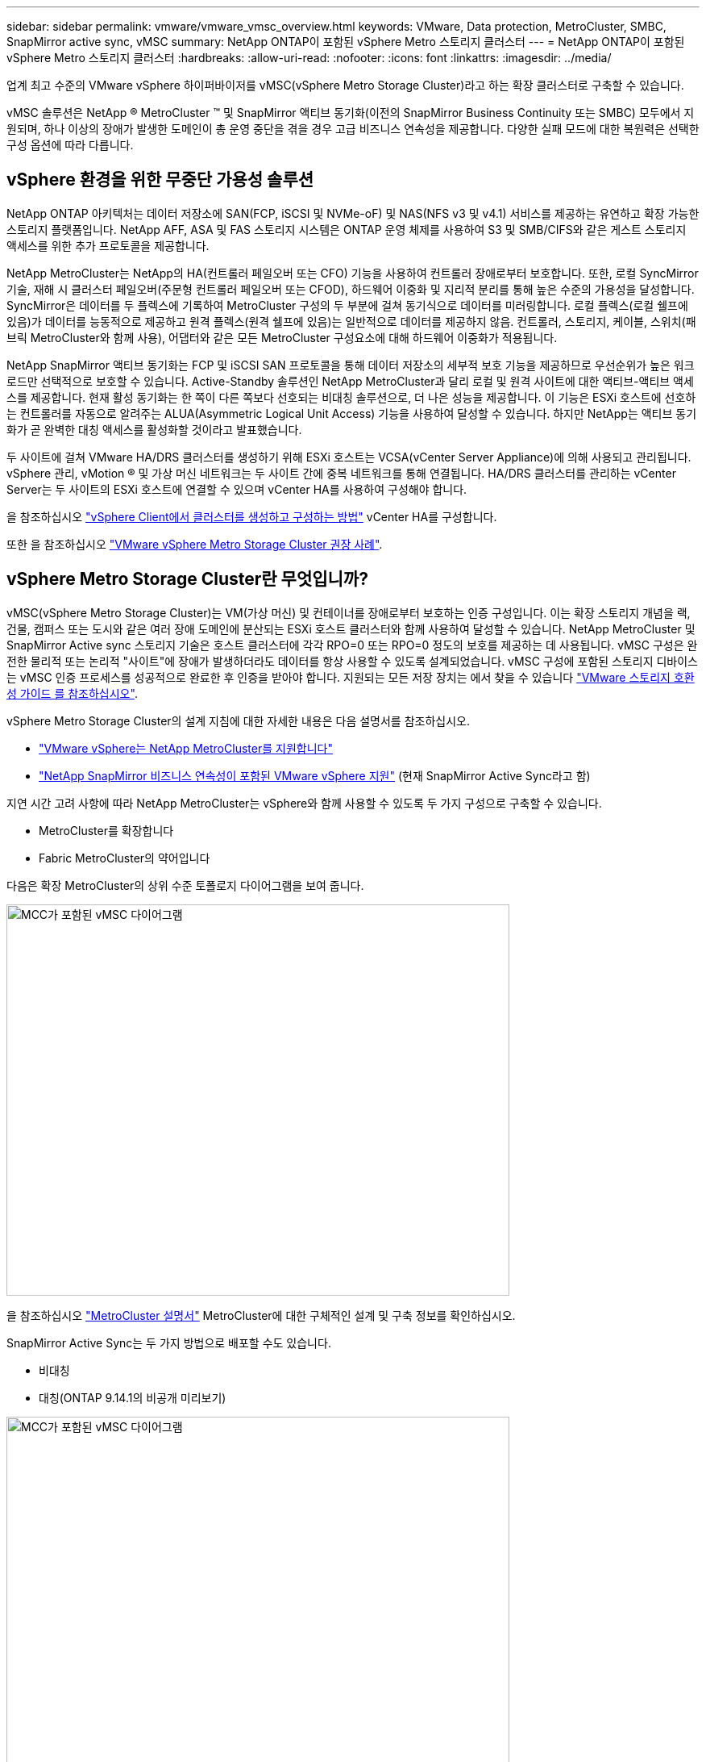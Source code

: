 ---
sidebar: sidebar 
permalink: vmware/vmware_vmsc_overview.html 
keywords: VMware, Data protection, MetroCluster, SMBC, SnapMirror active sync, vMSC 
summary: NetApp ONTAP이 포함된 vSphere Metro 스토리지 클러스터 
---
= NetApp ONTAP이 포함된 vSphere Metro 스토리지 클러스터
:hardbreaks:
:allow-uri-read: 
:nofooter: 
:icons: font
:linkattrs: 
:imagesdir: ../media/


[role="lead"]
업계 최고 수준의 VMware vSphere 하이퍼바이저를 vMSC(vSphere Metro Storage Cluster)라고 하는 확장 클러스터로 구축할 수 있습니다.

vMSC 솔루션은 NetApp ® MetroCluster ™ 및 SnapMirror 액티브 동기화(이전의 SnapMirror Business Continuity 또는 SMBC) 모두에서 지원되며, 하나 이상의 장애가 발생한 도메인이 총 운영 중단을 겪을 경우 고급 비즈니스 연속성을 제공합니다. 다양한 실패 모드에 대한 복원력은 선택한 구성 옵션에 따라 다릅니다.



== vSphere 환경을 위한 무중단 가용성 솔루션

NetApp ONTAP 아키텍처는 데이터 저장소에 SAN(FCP, iSCSI 및 NVMe-oF) 및 NAS(NFS v3 및 v4.1) 서비스를 제공하는 유연하고 확장 가능한 스토리지 플랫폼입니다. NetApp AFF, ASA 및 FAS 스토리지 시스템은 ONTAP 운영 체제를 사용하여 S3 및 SMB/CIFS와 같은 게스트 스토리지 액세스를 위한 추가 프로토콜을 제공합니다.

NetApp MetroCluster는 NetApp의 HA(컨트롤러 페일오버 또는 CFO) 기능을 사용하여 컨트롤러 장애로부터 보호합니다. 또한, 로컬 SyncMirror 기술, 재해 시 클러스터 페일오버(주문형 컨트롤러 페일오버 또는 CFOD), 하드웨어 이중화 및 지리적 분리를 통해 높은 수준의 가용성을 달성합니다. SyncMirror은 데이터를 두 플렉스에 기록하여 MetroCluster 구성의 두 부분에 걸쳐 동기식으로 데이터를 미러링합니다. 로컬 플렉스(로컬 쉘프에 있음)가 데이터를 능동적으로 제공하고 원격 플렉스(원격 쉘프에 있음)는 일반적으로 데이터를 제공하지 않음. 컨트롤러, 스토리지, 케이블, 스위치(패브릭 MetroCluster와 함께 사용), 어댑터와 같은 모든 MetroCluster 구성요소에 대해 하드웨어 이중화가 적용됩니다.

NetApp SnapMirror 액티브 동기화는 FCP 및 iSCSI SAN 프로토콜을 통해 데이터 저장소의 세부적 보호 기능을 제공하므로 우선순위가 높은 워크로드만 선택적으로 보호할 수 있습니다. Active-Standby 솔루션인 NetApp MetroCluster과 달리 로컬 및 원격 사이트에 대한 액티브-액티브 액세스를 제공합니다. 현재 활성 동기화는 한 쪽이 다른 쪽보다 선호되는 비대칭 솔루션으로, 더 나은 성능을 제공합니다. 이 기능은 ESXi 호스트에 선호하는 컨트롤러를 자동으로 알려주는 ALUA(Asymmetric Logical Unit Access) 기능을 사용하여 달성할 수 있습니다. 하지만 NetApp는 액티브 동기화가 곧 완벽한 대칭 액세스를 활성화할 것이라고 발표했습니다.

두 사이트에 걸쳐 VMware HA/DRS 클러스터를 생성하기 위해 ESXi 호스트는 VCSA(vCenter Server Appliance)에 의해 사용되고 관리됩니다. vSphere 관리, vMotion ® 및 가상 머신 네트워크는 두 사이트 간에 중복 네트워크를 통해 연결됩니다. HA/DRS 클러스터를 관리하는 vCenter Server는 두 사이트의 ESXi 호스트에 연결할 수 있으며 vCenter HA를 사용하여 구성해야 합니다.

을 참조하십시오 https://docs.vmware.com/en/VMware-vSphere/8.0/vsphere-vcenter-esxi-management/GUID-F7818000-26E3-4E2A-93D2-FCDCE7114508.html["vSphere Client에서 클러스터를 생성하고 구성하는 방법"] vCenter HA를 구성합니다.

또한 을 참조하십시오 https://core.vmware.com/resource/vmware-vsphere-metro-storage-cluster-recommended-practices["VMware vSphere Metro Storage Cluster 권장 사례"].



== vSphere Metro Storage Cluster란 무엇입니까?

vMSC(vSphere Metro Storage Cluster)는 VM(가상 머신) 및 컨테이너를 장애로부터 보호하는 인증 구성입니다. 이는 확장 스토리지 개념을 랙, 건물, 캠퍼스 또는 도시와 같은 여러 장애 도메인에 분산되는 ESXi 호스트 클러스터와 함께 사용하여 달성할 수 있습니다. NetApp MetroCluster 및 SnapMirror Active sync 스토리지 기술은 호스트 클러스터에 각각 RPO=0 또는 RPO=0 정도의 보호를 제공하는 데 사용됩니다. vMSC 구성은 완전한 물리적 또는 논리적 "사이트"에 장애가 발생하더라도 데이터를 항상 사용할 수 있도록 설계되었습니다. vMSC 구성에 포함된 스토리지 디바이스는 vMSC 인증 프로세스를 성공적으로 완료한 후 인증을 받아야 합니다. 지원되는 모든 저장 장치는 에서 찾을 수 있습니다 https://www.vmware.com/resources/compatibility/search.php["VMware 스토리지 호환성 가이드 를 참조하십시오"].

vSphere Metro Storage Cluster의 설계 지침에 대한 자세한 내용은 다음 설명서를 참조하십시오.

* https://kb.vmware.com/s/article/2031038["VMware vSphere는 NetApp MetroCluster를 지원합니다"]
* https://kb.vmware.com/s/article/83370["NetApp SnapMirror 비즈니스 연속성이 포함된 VMware vSphere 지원"] (현재 SnapMirror Active Sync라고 함)


지연 시간 고려 사항에 따라 NetApp MetroCluster는 vSphere와 함께 사용할 수 있도록 두 가지 구성으로 구축할 수 있습니다.

* MetroCluster를 확장합니다
* Fabric MetroCluster의 약어입니다


다음은 확장 MetroCluster의 상위 수준 토폴로지 다이어그램을 보여 줍니다.

image::../media/vmsc_1_1.png[MCC가 포함된 vMSC 다이어그램,624,485]

을 참조하십시오 https://www.netapp.com/support-and-training/documentation/metrocluster/["MetroCluster 설명서"] MetroCluster에 대한 구체적인 설계 및 구축 정보를 확인하십시오.

SnapMirror Active Sync는 두 가지 방법으로 배포할 수도 있습니다.

* 비대칭
* 대칭(ONTAP 9.14.1의 비공개 미리보기)


image::../media/vmsc_1_2.png[MCC가 포함된 vMSC 다이어그램,624,485]

을 참조하십시오 https://docs.netapp.com/us-en/ontap/smbc/index.html["NetApp 문서"] SnapMirror 액티브 동기화에 대한 특정 설계 및 구축 정보를 제공합니다.

